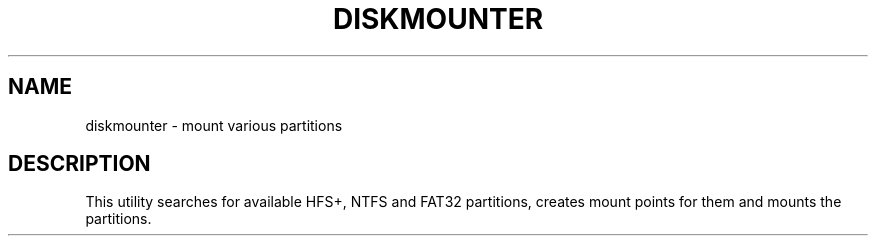 .\" DO NOT MODIFY THIS FILE!  It was generated by help2man 1.36.
.TH DISKMOUNTER "1" "July 2009" "diskmounter  " "User Commands"
.SH NAME
diskmounter \- mount various partitions
.SH DESCRIPTION
This utility searches for available HFS+, NTFS and FAT32 partitions, creates
mount points for them and mounts the partitions.
